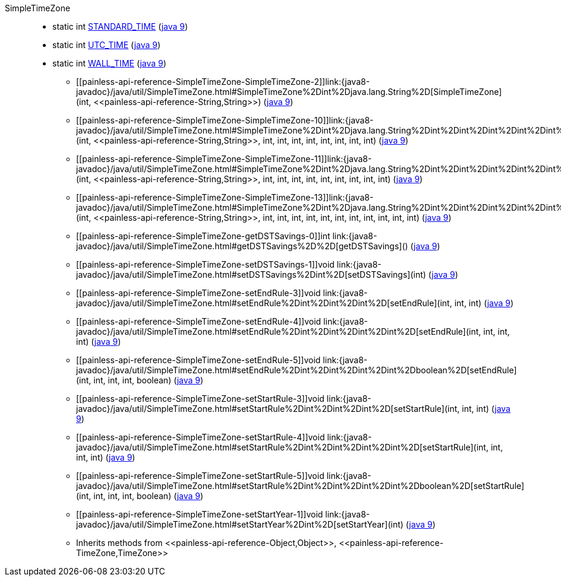 ////
Automatically generated by PainlessDocGenerator. Do not edit.
Rebuild by running `gradle generatePainlessApi`.
////

[[painless-api-reference-SimpleTimeZone]]++SimpleTimeZone++::
** [[painless-api-reference-SimpleTimeZone-STANDARD_TIME]]static int link:{java8-javadoc}/java/util/SimpleTimeZone.html#STANDARD_TIME[STANDARD_TIME] (link:{java9-javadoc}/java/util/SimpleTimeZone.html#STANDARD_TIME[java 9])
** [[painless-api-reference-SimpleTimeZone-UTC_TIME]]static int link:{java8-javadoc}/java/util/SimpleTimeZone.html#UTC_TIME[UTC_TIME] (link:{java9-javadoc}/java/util/SimpleTimeZone.html#UTC_TIME[java 9])
** [[painless-api-reference-SimpleTimeZone-WALL_TIME]]static int link:{java8-javadoc}/java/util/SimpleTimeZone.html#WALL_TIME[WALL_TIME] (link:{java9-javadoc}/java/util/SimpleTimeZone.html#WALL_TIME[java 9])
* ++[[painless-api-reference-SimpleTimeZone-SimpleTimeZone-2]]link:{java8-javadoc}/java/util/SimpleTimeZone.html#SimpleTimeZone%2Dint%2Djava.lang.String%2D[SimpleTimeZone](int, <<painless-api-reference-String,String>>)++ (link:{java9-javadoc}/java/util/SimpleTimeZone.html#SimpleTimeZone%2Dint%2Djava.lang.String%2D[java 9])
* ++[[painless-api-reference-SimpleTimeZone-SimpleTimeZone-10]]link:{java8-javadoc}/java/util/SimpleTimeZone.html#SimpleTimeZone%2Dint%2Djava.lang.String%2Dint%2Dint%2Dint%2Dint%2Dint%2Dint%2Dint%2Dint%2D[SimpleTimeZone](int, <<painless-api-reference-String,String>>, int, int, int, int, int, int, int, int)++ (link:{java9-javadoc}/java/util/SimpleTimeZone.html#SimpleTimeZone%2Dint%2Djava.lang.String%2Dint%2Dint%2Dint%2Dint%2Dint%2Dint%2Dint%2Dint%2D[java 9])
* ++[[painless-api-reference-SimpleTimeZone-SimpleTimeZone-11]]link:{java8-javadoc}/java/util/SimpleTimeZone.html#SimpleTimeZone%2Dint%2Djava.lang.String%2Dint%2Dint%2Dint%2Dint%2Dint%2Dint%2Dint%2Dint%2Dint%2D[SimpleTimeZone](int, <<painless-api-reference-String,String>>, int, int, int, int, int, int, int, int, int)++ (link:{java9-javadoc}/java/util/SimpleTimeZone.html#SimpleTimeZone%2Dint%2Djava.lang.String%2Dint%2Dint%2Dint%2Dint%2Dint%2Dint%2Dint%2Dint%2Dint%2D[java 9])
* ++[[painless-api-reference-SimpleTimeZone-SimpleTimeZone-13]]link:{java8-javadoc}/java/util/SimpleTimeZone.html#SimpleTimeZone%2Dint%2Djava.lang.String%2Dint%2Dint%2Dint%2Dint%2Dint%2Dint%2Dint%2Dint%2Dint%2Dint%2Dint%2D[SimpleTimeZone](int, <<painless-api-reference-String,String>>, int, int, int, int, int, int, int, int, int, int, int)++ (link:{java9-javadoc}/java/util/SimpleTimeZone.html#SimpleTimeZone%2Dint%2Djava.lang.String%2Dint%2Dint%2Dint%2Dint%2Dint%2Dint%2Dint%2Dint%2Dint%2Dint%2Dint%2D[java 9])
* ++[[painless-api-reference-SimpleTimeZone-getDSTSavings-0]]int link:{java8-javadoc}/java/util/SimpleTimeZone.html#getDSTSavings%2D%2D[getDSTSavings]()++ (link:{java9-javadoc}/java/util/SimpleTimeZone.html#getDSTSavings%2D%2D[java 9])
* ++[[painless-api-reference-SimpleTimeZone-setDSTSavings-1]]void link:{java8-javadoc}/java/util/SimpleTimeZone.html#setDSTSavings%2Dint%2D[setDSTSavings](int)++ (link:{java9-javadoc}/java/util/SimpleTimeZone.html#setDSTSavings%2Dint%2D[java 9])
* ++[[painless-api-reference-SimpleTimeZone-setEndRule-3]]void link:{java8-javadoc}/java/util/SimpleTimeZone.html#setEndRule%2Dint%2Dint%2Dint%2D[setEndRule](int, int, int)++ (link:{java9-javadoc}/java/util/SimpleTimeZone.html#setEndRule%2Dint%2Dint%2Dint%2D[java 9])
* ++[[painless-api-reference-SimpleTimeZone-setEndRule-4]]void link:{java8-javadoc}/java/util/SimpleTimeZone.html#setEndRule%2Dint%2Dint%2Dint%2Dint%2D[setEndRule](int, int, int, int)++ (link:{java9-javadoc}/java/util/SimpleTimeZone.html#setEndRule%2Dint%2Dint%2Dint%2Dint%2D[java 9])
* ++[[painless-api-reference-SimpleTimeZone-setEndRule-5]]void link:{java8-javadoc}/java/util/SimpleTimeZone.html#setEndRule%2Dint%2Dint%2Dint%2Dint%2Dboolean%2D[setEndRule](int, int, int, int, boolean)++ (link:{java9-javadoc}/java/util/SimpleTimeZone.html#setEndRule%2Dint%2Dint%2Dint%2Dint%2Dboolean%2D[java 9])
* ++[[painless-api-reference-SimpleTimeZone-setStartRule-3]]void link:{java8-javadoc}/java/util/SimpleTimeZone.html#setStartRule%2Dint%2Dint%2Dint%2D[setStartRule](int, int, int)++ (link:{java9-javadoc}/java/util/SimpleTimeZone.html#setStartRule%2Dint%2Dint%2Dint%2D[java 9])
* ++[[painless-api-reference-SimpleTimeZone-setStartRule-4]]void link:{java8-javadoc}/java/util/SimpleTimeZone.html#setStartRule%2Dint%2Dint%2Dint%2Dint%2D[setStartRule](int, int, int, int)++ (link:{java9-javadoc}/java/util/SimpleTimeZone.html#setStartRule%2Dint%2Dint%2Dint%2Dint%2D[java 9])
* ++[[painless-api-reference-SimpleTimeZone-setStartRule-5]]void link:{java8-javadoc}/java/util/SimpleTimeZone.html#setStartRule%2Dint%2Dint%2Dint%2Dint%2Dboolean%2D[setStartRule](int, int, int, int, boolean)++ (link:{java9-javadoc}/java/util/SimpleTimeZone.html#setStartRule%2Dint%2Dint%2Dint%2Dint%2Dboolean%2D[java 9])
* ++[[painless-api-reference-SimpleTimeZone-setStartYear-1]]void link:{java8-javadoc}/java/util/SimpleTimeZone.html#setStartYear%2Dint%2D[setStartYear](int)++ (link:{java9-javadoc}/java/util/SimpleTimeZone.html#setStartYear%2Dint%2D[java 9])
* Inherits methods from ++<<painless-api-reference-Object,Object>>++, ++<<painless-api-reference-TimeZone,TimeZone>>++
